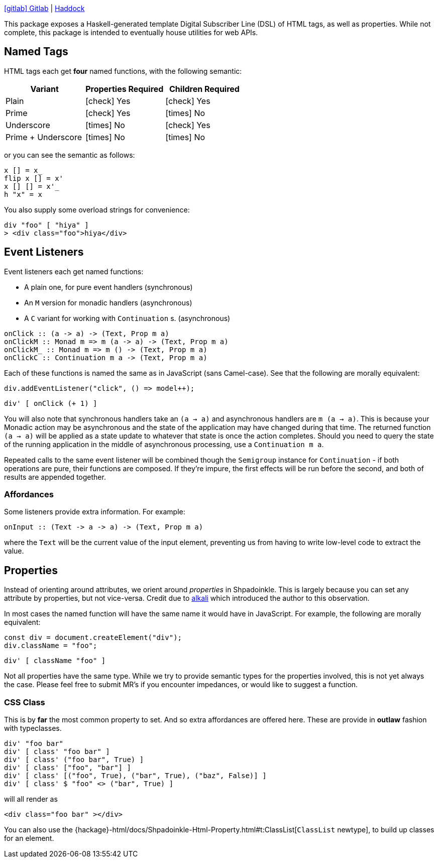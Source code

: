 :haddock: https://shpadoinkle.org/
:gitlab: https://gitlab.com/platonic/shpadoinkle/-/tree/master/
:icons: font

{gitlab}html[icon:gitlab[] Gitlab] | {haddock}html[Haddock]

This package exposes a Haskell-generated template Digital Subscriber Line (DSL) of HTML tags, as well as properties. While not complete, this package is intended to eventually house utilities for web APIs.

== Named Tags

HTML tags each get **four** named functions, with the following semantic:

[%header]
|===
| Variant            | Properties Required | Children Required
| Plain              | icon:check[] Yes    | icon:check[] Yes
| Prime              | icon:check[] Yes    | icon:times[] No
| Underscore         | icon:times[] No     | icon:check[] Yes
| Prime + Underscore | icon:times[] No     | icon:times[] No
|===

or you can see the semantic as follows:

[source,haskell]
----
x [] = x_
flip x [] = x'
x [] [] = x'_
h "x" = x
----

You also supply some overload strings for convenience:

[source,haskell]
----
div "foo" [ "hiya" ]
> <div class="foo">hiya</div>
----

== Event Listeners

Event listeners each get named functions:

* A plain one, for pure event handlers (synchronous)
* An `M` version for monadic handlers (asynchronous)
* A `C` variant for working with `Continuation` s. (asynchronous)

[source,haskell]
----
onClick :: (a -> a) -> (Text, Prop m a)
onClickM :: Monad m => m (a -> a) -> (Text, Prop m a)
onClickM_ :: Monad m => m () -> (Text, Prop m a)
onClickC :: Continuation m a -> (Text, Prop m a)
----

Each of these functions is named the same as in JavaScript (sans Camel-case). See that the following are morally equivalent:

[source,javascript]
----
div.addEventListener("click", () => model++);
----

[source,haskell]
----
div' [ onClick (+ 1) ]
----

You will also note that synchronous handlers take an `(a -> a)` and asynchronous handlers are `m (a -> a)`. This is because your Monadic action may be asynchronous and the state of the application may have changed during that time. The returned function `(a -> a)` will be applied as a state update to whatever that state is once the action completes. Should you need to query the state of the running application in the middle of asynchronous processing, use a `Continuation m a`.

Repeated calls to the same event listener will be combined though the `Semigroup` instance for `Continuation` - if both operations are pure, their functions are composed. If they're impure, the first effects will be run before the second, and both of results are appended together.

=== Affordances

Some listeners provide extra information. For example:

[source,haskell]
----
onInput :: (Text -> a -> a) -> (Text, Prop m a)
----

where the `Text` will be the current value of the input element, preventing us from having to write low-level code to extract the value.

== Properties

Instead of orienting around attributes, we orient around _properties_ in Shpadoinkle. This is largely because you can set any attribute by properties, but not vice-versa. Credit due to https://kriszyp.github.io/alkali/[alkali] which introduced the author to this observation.

In most cases the named function will have the same name it would have in JavaScript. For example, the following are morally equivalent:

[source,javascript]
----
const div = document.createElement("div");
div.className = "foo";
----

[source,haskell]
----
div' [ className "foo" ]
----

Not all properties have the same type. While we try to provide semantic types for the properties involved, this is not yet always the case. Please feel free to submit MR's if you encounter impedances, or would like to suggest a function.

=== CSS Class

This is by **far** the most common property to set. And so extra affordances are offered here. These are provide in **outlaw** fashion with typeclasses.

[source,haskell]
----
div' "foo bar"
div' [ class' "foo bar" ]
div' [ class' ("foo bar", True) ]
div' [ class' ["foo", "bar"] ]
div' [ class' [("foo", True), ("bar", True), ("baz", False)] ]
div' [ class' $ "foo" <> ("bar", True) ]
----

will all render as

[source,html]
----
<div class="foo bar" ></div>
----

You can also use the {hackage}-html/docs/Shpadoinkle-Html-Property.html#t:ClassList[`ClassList` newtype], to build up classes for an element.
